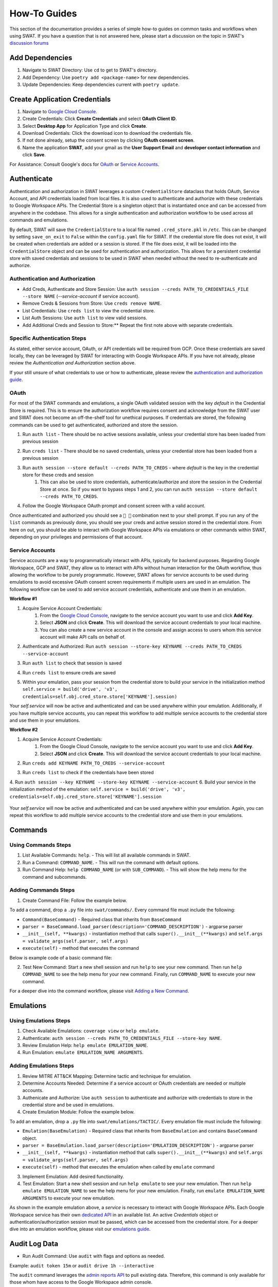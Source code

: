 How-To Guides
=============

This section of the documentation provides a series of simple how-to guides on common tasks and workflows when using SWAT. If you have a question that is not answered here, please start a discussion on the topic in SWAT's `discussion forums <https://github.com/elastic/SWAT/discussions>`_


Add Dependencies
----------------

1. Navigate to SWAT Directory: Use ``cd`` to get to SWAT's directory.
2. Add Dependency: Use ``poetry add <package-name>`` for new dependencies.
3. Update Dependencies: Keep dependencies current with ``poetry update``.

Create Application Credentials
------------------------------

1. Navigate to `Google Cloud Console <https://console.cloud.google.com/apis/credentials>`_.
2. Create Credentials: Click **Create Credentials** and select **OAuth Client ID**.
3. Select **Desktop App** for Application Type and click **Create**.
4. Download Credentials: Click the download icon to download the credentials file.
5. If not done already, setup the consent screen by clicking **OAuth consent screen**.
6. Name the application **SWAT**, add your gmail as the **User Support Email** and **developer contact information** and click **Save**.

For Assistance: Consult Google's docs for `OAuth <https://developers.google.com/workspace/guides/create-credentials#oauth-client-id)>`_ or `Service Accounts <https://developers.google.com/workspace/guides/create-credentials#service-account)>`_.

Authenticate
------------

Authentication and authorization in SWAT leverages a custom  ``CredentialStore`` dataclass that holds OAuth, Service Account, and API credentials loaded from local files. It is also used to authenticate and authorize with these credentials to Google Workspace APIs. The Credential Store is a singleton object that is instantiated once and can be accessed from anywhere in the codebase. This allows for a single authentication and authorization workflow to be used across all commands and emulations.

By default, SWAT will save the ``CredentialStore`` to a local file named ``.cred_store.pkl`` in ``/etc``. This can be changed by setting ``save_on_exit`` to ``False`` within the ``config.yaml`` file for SWAT. If the credential store file does not exist, it will be created when credentials are added or a session is stored. If the file does exist, it will be loaded into the ``CredentialStore`` object and can be used for authentication and authorization. This allows for a persistent credential store with saved credentials and sessions to be used in SWAT when needed without the need to re-authenticate and authorize.


Authentication and Authorization
^^^^^^^^^^^^^^^^^^^^^^^^^^^^^^^^^

- Add Creds, Authenticate and Store Session: Use ``auth session --creds PATH_TO_CREDENTIALS_FILE --store NAME`` (`--service-account` if service account).
- Remove Creds & Sessions from Store: Use ``creds remove NAME``.
- List Credentials: Use ``creds list`` to view the credential store.
- List Auth Sessions: Use ``auth list`` to view valid sessions.
- Add Additional Creds and Session to Store:** Repeat the first note above with separate credentials.

Specific Authentication Steps
^^^^^^^^^^^^^^^^^^^^^^^^^^^^^

As stated, either service account, OAuth, or API credentials will be required from GCP. Once these credentials are saved locally, they can be leveraged by SWAT for interacting with Google Workspace APIs. If you have not already, please review the `Authentication and Authorization` section above.

If your still unsure of what credentials to use or how to authenticate, please review the `authentication and authorization guide <swat.readthedocs.io/en/latest/auth.html>`_.

OAuth
^^^^^

For most of the SWAT commands and emulations, a single OAuth validated session with the key `default` in the Credential Store is required. This is to ensure the authorization workflow requires consent and acknowledge from the SWAT user and SWAT does not become an off-the-shelf tool for unethical purposes. If credentials are stored, the following commands can be used to get authenticated, authorized and store the session.

1. Run ``auth list`` - There should be no active sessions available, unless your credential store has been loaded from previous session
2. Run ``creds list`` - There should be no saved credentials, unless your credential store has been loaded from a previous session
3. Run ``auth session --store default --creds PATH_TO_CREDS`` - where `default` is the key in the credential store for these creds and session
    #. This can also be used to store credentials, authenticate/authorize and store the session in the Credential Store at once. So if you want to bypass steps 1 and 2, you can run ``auth session --store default --creds PATH_TO_CREDS``.
4. Follow the Google Workspace OAuth prompt and consent screen with a valid account.

   .. image:: _static/auth_session_store.png
      :width: 600px
      :alt: Authenticate and Authorize with OAuth Credentials

Once authenticated and authorized you should see a ``🔑 👤`` combination next to your shell prompt. If you run any of the ``list`` commands as previously done, you should see your creds and active session stored in the credential store. From here on out, you should be able to interact with Google Workspace APIs via emulations or other commands within SWAT, depending on your privileges and permissions of that account.

Service Accounts
^^^^^^^^^^^^^^^^

Service accounts are a way to programmatically interact with APIs, typically for backend purposes. Regarding Google Workspace, GCP and SWAT, they allow us to interact with APIs without human interaction for the OAuth workflow, thus allowing the workflow to be purely programmatic. However, SWAT allows for service accounts to be used during emulations to avoid excessive OAuth consent screen requirements if multiple users are used in an emulation. The following workflow can be used to add service account credentials, authenticate and use them in an emulation.

**Workflow #1**

1. Acquire Service Account Credentials:
    #. From the `Google Cloud Console <https://console.cloud.google.com/>`_, navigate to the service account you want to use and click **Add Key**.
    #. Select **JSON** and click **Create**. This will download the service account credentials to your local machine.
    #. You can also create a new service account in the console and assign access to users whom this service account will make API calls on behalf of.
2. Authenticate and Authorized: Run ``auth session --store-key KEYNAME --creds PATH_TO_CREDS --service-account``
3. Run ``auth list`` to check that session is saved
4. Run ``creds list`` to ensure creds are saved
5. Within your emulation, pass your session from the credential store to build your service in the initialization method ``self.service = build('drive', 'v3', credentials=self.obj.cred_store.store['KEYNAME'].session)``

   .. image:: _static/auth_session_service_account.png
      :width: 600px
      :alt: Authenticate with Service Account Credentials

Your `self.service` will now be active and authenticated and can be used anywhere within your emulation. Additionally, if you have multiple service accounts, you can repeat this workflow to add multiple service accounts to the credential store and use them in your emulations.

**Workflow #2**

1. Acquire Service Account Credentials:
    #. From the Google Cloud Console, navigate to the service account you want to use and click **Add Key**.
    #. Select **JSON** and click **Create**. This will download the service account credentials to your local machine.
2. Run ``creds add KEYNAME PATH_TO_CREDS --service-account``
3. Run ``creds list`` to check if the credentials have been stored

   .. image:: _static/creds_add_service_account.png
      :width: 600px
      :alt: Add Service Account Credentials to Credential Store

4. Run ``auth session --key KEYNAME --store-key KEYNAME --service-account``
6. Build your service in the initialization method of the emulation: ``self.service = build('drive', 'v3', credentials=self.obj.cred_store.store['KEYNAME'].session``

   .. image:: _static/auth_session_from_cred_store.png
      :width: 600px
      :alt: Authorize with Service Account Credentials from Credential Store

Your `self.service` will now be active and authenticated and can be used anywhere within your emulation. Again, you can repeat this workflow to add multiple service accounts to the credential store and use them in your emulations.

Commands
--------

Using Commands Steps
^^^^^^^^^^^^^^^^^^^^

1. List Available Commands: ``help``. - This will list all available commands in SWAT.
2. Run a Command: ``COMMAND_NAME``. - This will run the command with default options.
3. Run Command Help: ``help COMMAND_NAME`` (or with ``SUB_COMMAND``). - This will show the help menu for the command and subcommands.

Adding Commands Steps
^^^^^^^^^^^^^^^^^^^^^

1. Create Command File: Follow the example below.

To add a command, drop a ``.py`` file into ``swat/commands/``. Every command file must include the following:

- ``Command(BaseCommand)`` - Required class that inherits from ``BaseCommand``
- ``parser = BaseCommand.load_parser(description='COMMAND_DESCRIPTION')`` - argparse parser
- ``__init__(self, **kwargs)`` - instantiation method that calls ``super().__init__(**kwargs)`` and ``self.args = validate_args(self.parser, self.args)``
- ``execute(self)`` - method that executes the command

Below is example code of a basic command file:

.. code-block:: python
   :caption: Full command code example
   :name: Full command code example

    class Command(BaseCommand):

        parser = BaseCommand.load_parser(description='SWAT New Command')
        parser.add_argument('--argument', help='new command')

        def __init__(self, **kwargs) -> None:
            super().__init__(**kwargs)
            self.args = validate_args(self.parser, self.args)

        def execute(self):
            print("hello world") or self.args.func()

2. Test New Command: Start a new shell session and run ``help`` to see your new command. Then run ``help COMMAND_NAME`` to see the help menu for your new command. Finally, run ``COMMAND_NAME`` to execute your new command.

For a deeper dive into the command workflow, please visit `Adding a New Command <swat.readthedocs.io/en/latest/commands.html#adding-a-new-command>`_.

Emulations
----------

Using Emulations Steps
^^^^^^^^^^^^^^^^^^^^^^

1. Check Available Emulations: ``coverage view`` or ``help emulate``.
2. Authenticate: ``auth session --creds PATH_TO_CREDENTIALS_FILE --store-key NAME``.
3. Review Emulation Help: ``help emulate EMULATION_NAME``.
4. Run Emulation: ``emulate EMULATION_NAME ARGUMENTS``.

Adding Emulations Steps
^^^^^^^^^^^^^^^^^^^^^^^

1. Review MITRE ATT&CK Mapping: Determine tactic and technique for emulation.
2. Determine Accounts Needed: Determine if a service account or OAuth credentials are needed or multiple accounts.
3. Authenicate and Authorize: Use ``auth session`` to authenticate and authorize with credentials to store in the credential store and be used in emulations.
4. Create Emulation Module: Follow the example below.

To add an emulation, drop a ``.py`` file into ``swat/emulations/TACTIC/``. Every emulation file must include the following:

- ``Emulation(BaseEmulation)`` - Required class that inherits from ``BaseEmulation`` and contains ``BaseCommand`` object.
- ``parser = BaseEmulation.load_parser(description='EMULATION_DESCRIPTION')`` - argparse parser
- ``__init__(self, **kwargs)`` - instantiation method that calls ``super().__init__(**kwargs)`` and ``self.args = validate_args(self.parser, self.args)``
- ``execute(self)`` - method that executes the emulation when called by ``emulate`` command

.. code-block:: python
    :caption: Full emulation code example
    :name: Full emulation code example

    from googleapiclient.discovery import build
    from swat.commands.auth import Command as AuthCommand
    from swat.emulations.base_emulation import BaseEmulation

    class Emulation(BaseEmulation):

        parser = BaseEmulation.load_parser(description='Account Manipulation: Additional Cloud Roles')
        parser.add_argument('--new-argument', required=True, help='new argument')

        techniques = ['T1098.003']

        def __init__(self, **kwargs) -> None:
            super().__init__(**kwargs)
            # for this example, we will not require authentication so we can execute the emulation
            #self.service = build('drive', 'v3', credentials=self.obj.cred_store.store['default'].session)

        def execute(self) -> None:
            self.elogger.info(self.exec_str(self.parser.description))


3. Implement Emulation: Add desired functionality.
4. Test Emulation: Start a new shell session and run ``help emulate`` to see your new emulation. Then run ``help emulate EMULATION_NAME`` to see the help menu for your new emulation. Finally, run ``emulate EMULATION_NAME ARGUMENTS`` to execute your new emulation.

As shown in the example emulation above, a `service` is necessary to interact with Google Workspace APIs. Each Google Workspace service has their own `dedicated API <https://developers.google.com/workspace/guides/enable-apis>`_ in an available list. An active `Credentials` object or authentication/authorization session must be passed, which can be accessed from the credential store. For a deeper dive into an emulation workflow, please visit our `emulations guide <swat.readthedocs.io/en/latest/emulations.html>`_.

Audit Log Data
--------------

- Run Audit Command: Use ``audit`` with flags and options as needed.

Example: ``audit token 15m`` or ``audit drive 1h --interactive``

The ``audit`` command leverages the `admin reports API <https://developers.google.com/admin-sdk/reports/v1/get-start/overview>`_ to pull existing data. Therefore, this command is only available for those whom have access to the Google Workspace admin console.

Auditing requires a stored session in the credential store with the key name `default`. If you have not already, please review the `Authentication and Authorization - OAuth` section above.

An `interactive` mode can be set when auditing which gives users the freedom to splice their dataframe results by column and then expand a row of data that may be interesting. This provides a more interactive experience when auditing data but is not overly complex.

   .. image:: _static/audit_token_interactive.png
      :width: 600px
      :alt: Auditing Token Data Interactively with SWAT


Explore ATT&CK Coverage
-----------------------

1. View ATT&CK Coverage: ``coverage view``.

   .. image:: _static/coverage_view.png
      :width: 600px
      :alt: ATT&CK Coverage View of SWAT Emulations

